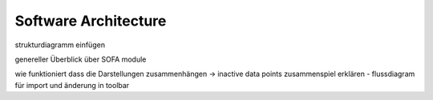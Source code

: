 =====================
Software Architecture
=====================

strukturdiagramm einfügen

genereller Überblick über SOFA module

wie funktioniert dass die Darstellungen zusammenhängen -> inactive data points zusammenspiel erklären - flussdiagram für import und änderung in toolbar